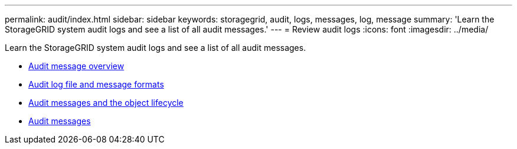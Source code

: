 ---
permalink: audit/index.html
sidebar: sidebar
keywords: storagegrid, audit, logs, messages, log, message
summary: 'Learn the StorageGRID system audit logs and see a list of all audit messages.'
---
= Review audit logs
:icons: font
:imagesdir: ../media/

[.lead]
Learn the StorageGRID system audit logs and see a list of all audit messages.

* xref:audit-message-overview.adoc[Audit message overview]

* xref:audit-file-and-message-formats.adoc[Audit log file and message formats]

* xref:audit-messages-and-object-lifecycle.adoc[Audit messages and the object lifecycle]

* xref:audit-messages-main.adoc[Audit messages]

